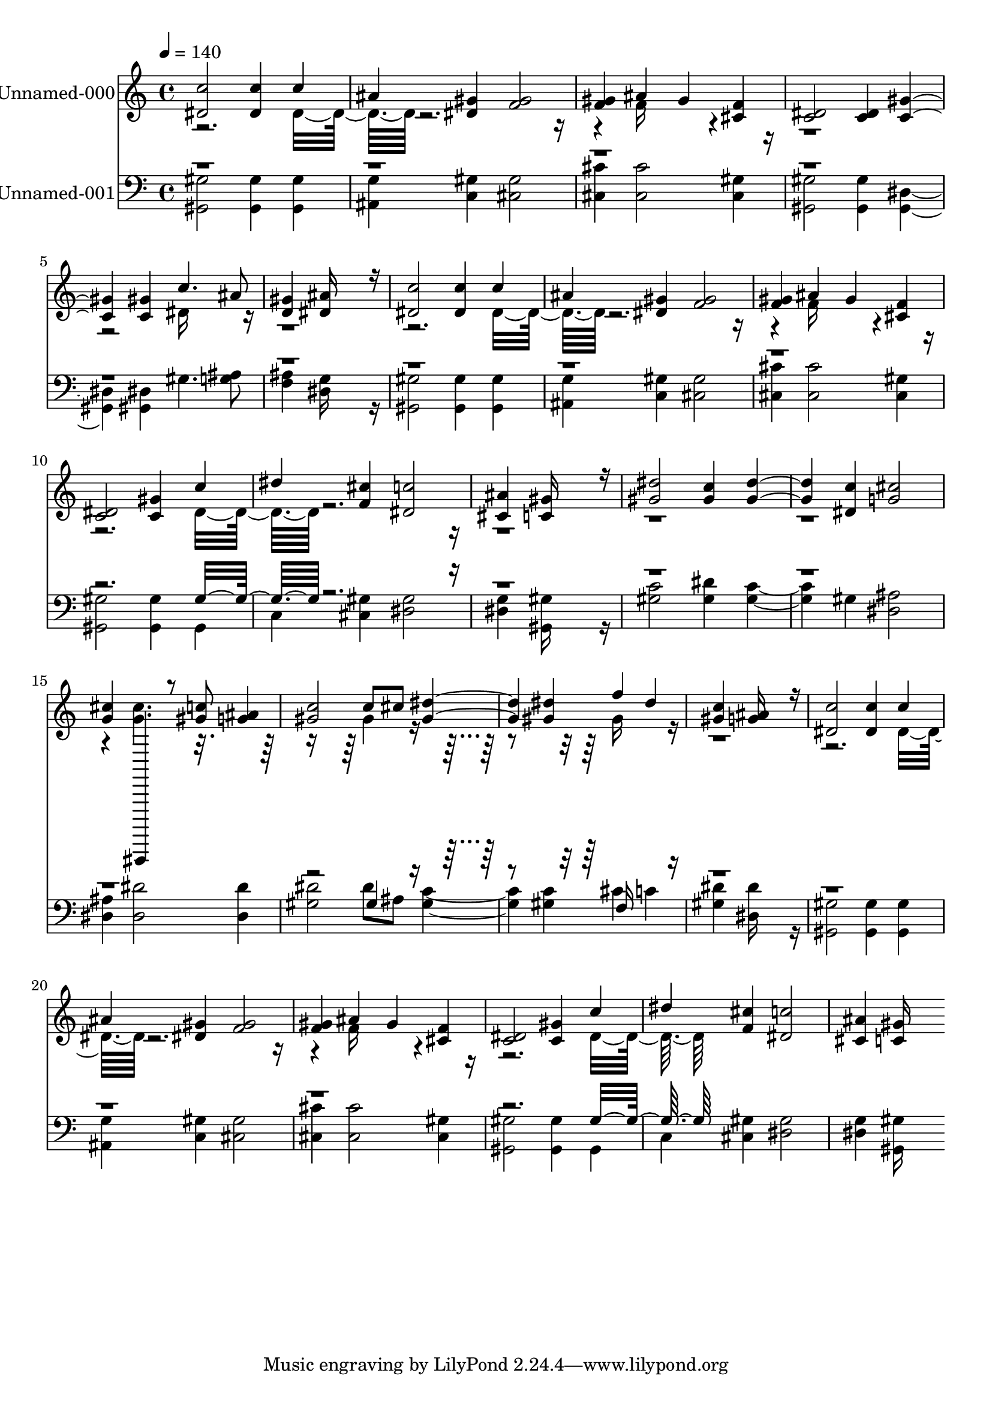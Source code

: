 % Lily was here -- automatically converted by c:/Program Files (x86)/LilyPond/usr/bin/midi2ly.py from output/midi/358-far-and-near-the-fields-are-teeming.mid
\version "2.14.0"

\layout {
  \context {
    \Voice
    \remove "Note_heads_engraver"
    \consists "Completion_heads_engraver"
    \remove "Rest_engraver"
    \consists "Completion_rest_engraver"
  }
}

trackAchannelA = {
  
  \set Staff.instrumentName = "Conduct"
  
  \tempo 4 = 140 
  
}

trackA = <<
  \context Voice = voiceA \trackAchannelA
>>


trackBchannelA = {
  
  \set Staff.instrumentName = "Unnamed-000"
  
}

trackBchannelB = \relative c {
  \voiceOne
  <c'' dis, >2 <c dis, >4 c 
  | % 2
  ais <gis dis > <gis f >2 
  | % 3
  <gis f >4 ais gis <f cis > 
  | % 4
  <dis c >2 <dis c >4 <gis c, >2 <gis c, >4 c4. ais8 
  | % 6
  <gis d >4 <ais dis, >16*11 r16 
  | % 7
  <c dis, >2 <c dis, >4 c 
  | % 8
  ais <gis dis > <gis f >2 
  | % 9
  <gis f >4 ais gis <f cis > 
  | % 10
  <dis c >2 <gis c, >4 c 
  | % 11
  dis <cis f, > <c dis, >2 
  | % 12
  <ais cis, >4 <gis c, >16*11 r16 
  | % 13
  <dis' gis, >2 <c gis >4 <dis gis, >2 <c dis, >4 <cis g >2 
  | % 15
  <cis g >4 ais,,,,, r8 <c''''' gis > <ais g >4 
  | % 16
  <c gis >2 c8 cis <dis gis, >2 <dis gis, >4 f dis 
  | % 18
  <c gis > <ais g >16*11 r16 
  | % 19
  <c dis, >2 <c dis, >4 c 
  | % 20
  ais <gis dis > <gis f >2 
  | % 21
  <gis f >4 ais gis <f cis > 
  | % 22
  <dis c >2 <gis c, >4 c 
  | % 23
  dis <cis f, > <c dis, >2 
  | % 24
  <ais cis, >4 <gis c, >16*11 
}

trackBchannelBvoiceB = \relative c {
  \voiceTwo
  r2. dis'16*7 r16*17 f16*7 r16*29 dis16*7 r16*29 dis16*7 r16*17 f16*7 
  r16*17 dis16*7 r16*65 <cis' g >4. r8*7 gis4*160/192 r4*608/192 gis16*7 
  r16*29 dis16*7 r16*17 f16*7 r16*17 dis16*7 
}

trackB = <<
  \context Voice = voiceA \trackBchannelA
  \context Voice = voiceB \trackBchannelB
  \context Voice = voiceC \trackBchannelBvoiceB
>>


trackCchannelA = {
  
  \set Staff.instrumentName = "Unnamed-001"
  
}

trackCchannelB = \relative c {
  \voiceTwo
  <gis' gis, >2 <gis gis, >4 <gis gis, > 
  | % 2
  <g ais, > <gis c, > <gis cis, >2 
  | % 3
  <cis cis, >4 <cis cis, >2 <gis cis, >4 
  | % 4
  <gis gis, >2 <gis gis, >4 <dis gis, >2 <dis gis, >4 gis4. <ais g >8 
  | % 6
  <ais f >4 <g dis >16*11 r16 
  | % 7
  <gis gis, >2 <gis gis, >4 <gis gis, > 
  | % 8
  <g ais, > <gis c, > <gis cis, >2 
  | % 9
  <cis cis, >4 <cis cis, >2 <gis cis, >4 
  | % 10
  <gis gis, >2 <gis gis, >4 gis, 
  | % 11
  c <gis' cis, > <gis dis >2 
  | % 12
  <g dis >4 <gis gis, >16*11 r16 
  | % 13
  <c gis >2 <dis gis, >4 <c gis >2 gis4 <ais dis, >2 
  | % 15
  <ais dis, >4 <dis dis, >2 <dis dis, >4 
  | % 16
  <dis gis, >2 dis8 ais <c gis >2 <c gis >4 cis c 
  | % 18
  <dis gis, > <dis dis, >16*11 r16 
  | % 19
  <gis, gis, >2 <gis gis, >4 <gis gis, > 
  | % 20
  <g ais, > <gis c, > <gis cis, >2 
  | % 21
  <cis cis, >4 <cis cis, >2 <gis cis, >4 
  | % 22
  <gis gis, >2 <gis gis, >4 gis, 
  | % 23
  c <gis' cis, > <gis dis >2 
  | % 24
  <g dis >4 <gis gis, >16*11 
}

trackCchannelBvoiceB = \relative c {
  \voiceOne
  r4*39 gis'16*7 r16*85 gis4*160/192 r4*608/192 f16*7 r16*77 gis16*7 
}

trackC = <<

  \clef bass
  
  \context Voice = voiceA \trackCchannelA
  \context Voice = voiceB \trackCchannelB
  \context Voice = voiceC \trackCchannelBvoiceB
>>


\score {
  <<
    \context Staff=trackB \trackA
    \context Staff=trackB \trackB
    \context Staff=trackC \trackA
    \context Staff=trackC \trackC
  >>
  \layout {}
  \midi {}
}
